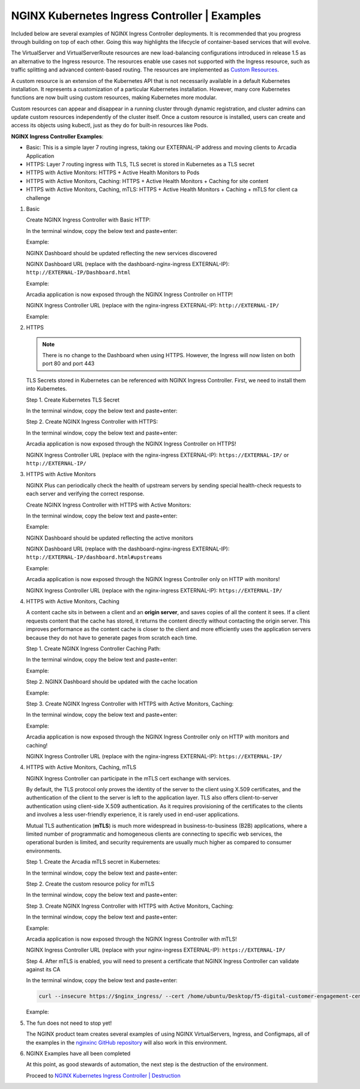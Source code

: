 NGINX Kubernetes Ingress Controller | Examples
----------------------------------------------

Included below are several examples of NGINX Ingress Controller deployments. It is recommended that you progress through building on top of each other. Going this way highlights the lifecycle of container-based services that will evolve.

|image51|

The VirtualServer and VirtualServerRoute resources are new load-balancing configurations introduced in release 1.5 as an alternative to the Ingress resource. The resources enable use cases not supported with the Ingress resource, such as traffic splitting and advanced content-based routing. The resources are implemented as `Custom Resources`_.

A custom resource is an extension of the Kubernetes API that is not necessarily available in a default Kubernetes installation. It represents a customization of a particular Kubernetes installation. However, many core Kubernetes functions are now built using custom resources, making Kubernetes more modular.

Custom resources can appear and disappear in a running cluster through dynamic registration, and cluster admins can update custom resources independently of the cluster itself. Once a custom resource is installed, users can create and access its objects using kubectl, just as they do for built-in resources like Pods.

**NGINX Ingress Controller Examples**:

- Basic: This is a simple layer 7 routing ingress, taking our EXTERNAL-IP address and moving clients to Arcadia Application
- HTTPS: Layer 7 routing ingress with TLS, TLS secret is stored in Kubernetes as a TLS secret
- HTTPS with Active Monitors: HTTPS + Active Health Monitors to Pods
- HTTPS with Active Monitors, Caching: HTTPS + Active Health Monitors + Caching for site content
- HTTPS with Active Monitors, Caching, mTLS: HTTPS + Active Health Monitors + Caching + mTLS for client ca challenge

1. Basic

   Create NGINX Ingress Controller with Basic HTTP:

   In the terminal window, copy the below text and paste+enter:

   .. literalinclude :: ../../../../../../solutions/delivery/application_delivery_controller/nginx/kic/templates/ingress-arcadia.yml
      :language: text

   Example:

   |image31|

   NGINX Dashboard should be updated reflecting the new services discovered

   NGINX Dashboard URL (replace with the dashboard-nginx-ingress EXTERNAL-IP): ``http://EXTERNAL-IP/Dashboard.html``

   Example:

   |image32|

   Arcadia application is now exposed through the NGINX Ingress Controller on HTTP!

   NGINX Ingress Controller URL (replace with the nginx-ingress EXTERNAL-IP): ``http://EXTERNAL-IP/``

   Example:

   |image33|

2. HTTPS

   .. note:: There is no change to the Dashboard when using HTTPS. However, the Ingress will now listen on both port 80 and port 443

   TLS Secrets stored in Kubernetes can be referenced with NGINX Ingress Controller. First, we need to install them into Kubernetes.

   Step 1. Create Kubernetes TLS Secret

   In the terminal window, copy the below text and paste+enter:

   .. literalinclude :: ../../../../../../solutions/delivery/application_delivery_controller/nginx/kic/templates/arcadiaSecret.yml
      :language: text

   Step 2. Create NGINX Ingress Controller with HTTPS:

   In the terminal window, copy the below text and paste+enter:

   .. literalinclude :: ../../../../../../solutions/delivery/application_delivery_controller/nginx/kic/templates/ingress-arcadia-https.yml
      :language: text

   Arcadia application is now exposed through the NGINX Ingress Controller on HTTPS!

   NGINX Ingress Controller URL (replace with the nginx-ingress EXTERNAL-IP): ``https://EXTERNAL-IP/`` or ``http://EXTERNAL-IP/``

3. HTTPS with Active Monitors

   NGINX Plus can periodically check the health of upstream servers by sending special health-check requests to each server and verifying the correct response.

   Create NGINX Ingress Controller with HTTPS with Active Monitors:

   In the terminal window, copy the below text and paste+enter:

   .. literalinclude :: ../../../../../../solutions/delivery/application_delivery_controller/nginx/kic/templates/ingress-arcadia-https-monitor.yml
      :language: text

   Example:

   |image35|

   NGINX Dashboard should be updated reflecting the active monitors

   NGINX Dashboard URL (replace with the dashboard-nginx-ingress EXTERNAL-IP): ``http://EXTERNAL-IP/dashboard.html#upstreams``

   Example:

   |image36|

   Arcadia application is now exposed through the NGINX Ingress Controller only on HTTP with monitors!

   NGINX Ingress Controller URL (replace with the nginx-ingress EXTERNAL-IP): ``https://EXTERNAL-IP/``

4. HTTPS with Active Monitors, Caching

   A content cache sits in between a client and an **origin server**, and saves copies of all the content it sees. If a client requests content that the cache has stored, it returns the content directly without contacting the origin server. This improves performance as the content cache is closer to the client and more efficiently uses the application servers because they do not have to generate pages from scratch each time.

   Step 1. Create NGINX Ingress Controller Caching Path:

   In the terminal window, copy the below text and paste+enter:

   .. literalinclude :: ../../../../../../solutions/delivery/application_delivery_controller/nginx/kic/templates/nginx-config-cache.yml
      :language: text

   Example:

   |image37|

   Step 2.  NGINX Dashboard should be updated with the cache location

   Example:

   |image38|

   Step 3. Create NGINX Ingress Controller with HTTPS with Active Monitors, Caching:

   In the terminal window, copy the below text and paste+enter:

   .. literalinclude :: ../../../../../../solutions/delivery/application_delivery_controller/nginx/kic/templates/ingress-arcadia-cache.yml
      :language: text

   Example:

   |image39|

   Arcadia application is now exposed through the NGINX Ingress Controller only on HTTP with monitors and caching!

   NGINX Ingress Controller URL (replace with the nginx-ingress EXTERNAL-IP): ``https://EXTERNAL-IP/``

4. HTTPS with Active Monitors, Caching, mTLS

   NGINX Ingress Controller can participate in the mTLS cert exchange with services.

   By default, the TLS protocol only proves the identity of the server to the client using X.509 certificates, and the authentication of the client to the server is left to the application layer. TLS also offers client-to-server authentication using client-side X.509 authentication. As it requires provisioning of the certificates to the clients and involves a less user-friendly experience, it is rarely used in end-user applications.

   Mutual TLS authentication (**mTLS**) is much more widespread in business-to-business (B2B) applications, where a limited number of programmatic and homogeneous clients are connecting to specific web services, the operational burden is limited, and security requirements are usually much higher as compared to consumer environments.

   Step 1. Create the Arcadia mTLS secret in Kubernetes:

   In the terminal window, copy the below text and paste+enter:

   .. literalinclude :: ../../../../../../solutions/delivery/application_delivery_controller/nginx/kic/templates/arcadiaMTLSSecret.yml
      :language: text

   Step 2. Create the custom resource policy for mTLS

   In the terminal window, copy the below text and paste+enter:

   .. literalinclude :: ../../../../../../solutions/delivery/application_delivery_controller/nginx/kic/templates/arcadiaMTLSPolicy.yml
      :language: text

   Step 3. Create NGINX Ingress Controller with HTTPS with Active Monitors, Caching:

   In the terminal window, copy the below text and paste+enter:

   .. literalinclude :: ../../../../../../solutions/delivery/application_delivery_controller/nginx/kic/templates/ingress-arcadia-mtls.yml
      :language: text

   Example:

   |image42|

   Arcadia application is now exposed through the NGINX Ingress Controller with mTLS!

   NGINX Ingress Controller URL (replace with your nginx-ingress EXTERNAL-IP): ``https://EXTERNAL-IP/``

   |image43|

   Step 4. After mTLS is enabled, you will need to present a certificate that NGINX Ingress Controller can validate against its CA

   In the terminal window, copy the below text and paste+enter:

   .. code-block::

      curl --insecure https://$nginx_ingress/ --cert /home/ubuntu/Desktop/f5-digital-customer-engagement-center/solutions/delivery/application_delivery_controller/nginx/kic/templates/client-cert.pem --key /home/ubuntu/Desktop/f5-digital-customer-engagement-center/solutions/delivery/application_delivery_controller/nginx/kic/templates/client-key.pem

   Example:

   |image44|

5. The fun does not need to stop yet!

   The NGINX product team creates several examples of using NGINX VirtualServers, Ingress, and Configmaps, all of the examples in the `nginxinc GitHub repository`_ will also work in this environment.

6. NGINX Examples have all been completed

   At this point, as good stewards of automation, the next step is the destruction of the environment.

   Proceed to `NGINX Kubernetes Ingress Controller | Destruction`_



.. |image31| image:: images/image31.png
.. |image32| image:: images/image32.png
.. |image33| image:: images/image33.png
.. |image35| image:: images/image35.png
.. |image36| image:: images/image36.png
.. |image37| image:: images/image37.png
.. |image38| image:: images/image38.png
.. |image39| image:: images/image39.png
.. |image42| image:: images/image42.png
.. |image43| image:: images/image43.png
.. |image44| image:: images/image44.png
.. |image51| image:: images/image51.png

.. _`Custom Resources`: https://kubernetes.io/docs/concepts/extend-kubernetes/api-extension/custom-resources/
.. _`NGINX Kubernetes Ingress Controller | Destruction`: lab04.html
.. _`nginxinc GitHub repository`: https://github.com/nginxinc/kubernetes-ingress/tree/master/examples-of-custom-resources
